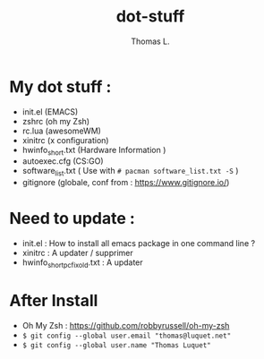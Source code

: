 #+TITLE:        dot-stuff
#+AUTHOR:       Thomas L.

* My dot stuff :
    * init.el (EMACS)
    * zshrc (oh my Zsh)
    * rc.lua (awesomeWM)
    * xinitrc (x configuration)
    * hwinfo_short.txt (Hardware Information )
    * autoexec.cfg (CS:GO)
    * software_list.txt ( Use with ~# pacman software_list.txt -S~ )
    * gitignore (globale, conf from : https://www.gitignore.io/)

* Need to update :
  - init.el : How to install all emacs package in one command line ?
  - xinitrc : A updater / supprimer
  - hwinfo_short_pc_fix_old.txt : A updater
* After Install
  - Oh My Zsh : https://github.com/robbyrussell/oh-my-zsh
  - ~$ git config --global user.email "thomas@luquet.net"~
  - ~$ git config --global user.name "Thomas Luquet"~
